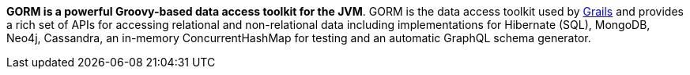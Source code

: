 *GORM is a powerful Groovy-based data access toolkit for the JVM*. GORM is the data access toolkit used by http://grails.org[Grails] and provides a rich set of APIs for accessing relational and non-relational data including implementations for Hibernate (SQL), MongoDB, Neo4j, Cassandra, an in-memory ConcurrentHashMap for testing and an automatic GraphQL schema generator.
